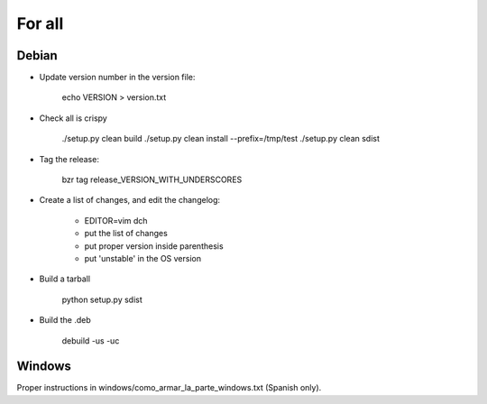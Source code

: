 For all
=======

Debian
------

- Update version number in the version file:

    echo VERSION > version.txt

- Check all is crispy

    ./setup.py clean build
    ./setup.py clean install --prefix=/tmp/test
    ./setup.py clean sdist

- Tag the release:

    bzr tag release_VERSION_WITH_UNDERSCORES

- Create a list of changes, and edit the changelog:

    - EDITOR=vim dch

    - put the list of changes

    - put proper version inside parenthesis

    - put 'unstable' in the OS version

- Build a tarball

    python setup.py sdist

- Build the .deb

    debuild -us -uc


Windows
-------

Proper instructions in windows/como_armar_la_parte_windows.txt (Spanish only).
